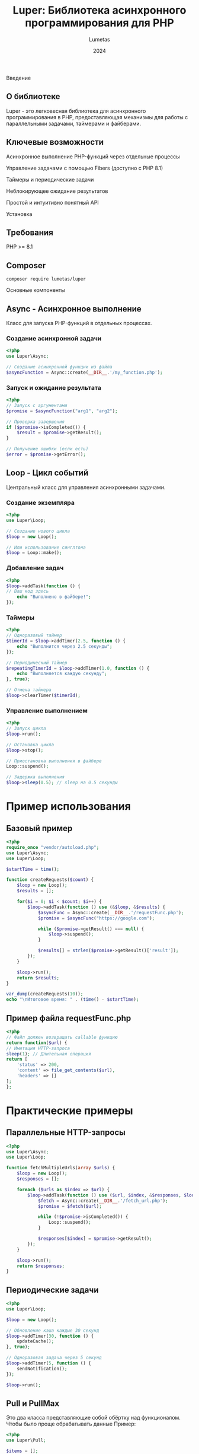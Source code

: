 #+TITLE: Luper: Библиотека асинхронного программирования для PHP
#+AUTHOR: Lumetas
#+DATE: 2024

Введение
** О библиотеке
Luper - это легковесная библиотека для асинхронного программирования в PHP, предоставляющая механизмы для работы с параллельными задачами, таймерами и файберами.

** Ключевые возможности

Асинхронное выполнение PHP-функций через отдельные процессы

Управление задачами с помощью Fibers (доступно с PHP 8.1)

Таймеры и периодические задачи

Неблокирующее ожидание результатов

Простой и интуитивно понятный API

Установка

** Требования

PHP >= 8.1

** Composer
#+BEGIN_SRC shell
composer require lumetas/luper
#+END_SRC

Основные компоненты

** Async - Асинхронное выполнение
Класс для запуска PHP-функций в отдельных процессах.

*** Создание асинхронной задачи
#+begin_src php
<?php
use Luper\Async;

// Создание асинхронной функции из файла
$asyncFunction = Async::create(__DIR__.'/my_function.php');
#+END_SRC

*** Запуск и ожидание результата
#+BEGIN_SRC php
<?php
// Запуск с аргументами
$promise = $asyncFunction("arg1", "arg2");

// Проверка завершения
if ($promise->isCompleted()) {
	$result = $promise->getResult();
}

// Получение ошибки (если есть)
$error = $promise->getError();
#+END_SRC

** Loop - Цикл событий
Центральный класс для управления асинхронными задачами.

*** Создание экземпляра
#+BEGIN_SRC php
<?php
use Luper\Loop;

// Создание нового цикла
$loop = new Loop();

// Или использование синглтона
$loop = Loop::make();
#+END_SRC

*** Добавление задач
#+BEGIN_SRC php
<?php
$loop->addTask(function () {
// Ваш код здесь
	echo "Выполнено в файбере!";
});
#+END_SRC

*** Таймеры
#+BEGIN_SRC php
<?php
// Одноразовый таймер
$timerId = $loop->addTimer(2.5, function () {
	echo "Выполнится через 2.5 секунды";
});

// Периодический таймер
$repeatingTimerId = $loop->addTimer(1.0, function () {
	echo "Выполняется каждую секунду";
}, true);

// Отмена таймера
$loop->clearTimer($timerId);
#+END_SRC

*** Управление выполнением
#+BEGIN_SRC php
<?php
// Запуск цикла
$loop->run();

// Остановка цикла
$loop->stop();

// Приостановка выполнения в файбере
Loop::suspend();

// Задержка выполнения
$loop->sleep(0.5); // sleep на 0.5 секунды
#+END_SRC

* Пример использования
** Базовый пример
#+BEGIN_SRC php
<?php
require_once "vendor/autoload.php";
use Luper\Async;
use Luper\Loop;

$startTime = time();

function createRequests($count) {
	$loop = new Loop();
	$results = [];

	for($i = 0; $i < $count; $i++) {
		$loop->addTask(function () use (&$loop, &$results) {
			$asyncFunc = Async::create(__DIR__.'/requestFunc.php');
			$promise = $asyncFunc("https://google.com");

			while ($promise->getResult() === null) {
				$loop->suspend();
		 	}

			$results[] = strlen($promise->getResult()['result']);
		});
	}

	$loop->run();
	return $results;
}

var_dump(createRequests(10));
echo "\nИтоговое время: " . (time() - $startTime);
#+END_SRC

** Пример файла requestFunc.php
#+BEGIN_SRC php
<?php
// Файл должен возвращать callable функцию
return function($url) {
// Имитация HTTP-запроса
sleep(1); // Длительная операция
return [
	'status' => 200,
	'content' => file_get_contents($url),
	'headers' => []
];
};
#+END_SRC

* Практические примеры

** Параллельные HTTP-запросы
#+BEGIN_SRC php
<?php
use Luper\Async;
use Luper\Loop;

function fetchMultipleUrls(array $urls) {
	$loop = new Loop();
	$responses = [];

	foreach ($urls as $index => $url) {
		$loop->addTask(function () use ($url, $index, &$responses, $loop) {
			$fetch = Async::create(__DIR__.'/fetch_url.php');
			$promise = $fetch($url);

			while (!$promise->isCompleted()) {
				Loop::suspend();
			}

			$responses[$index] = $promise->getResult();
		});
	}

	$loop->run();
	return $responses;
}
#+END_SRC

** Периодические задачи
#+BEGIN_SRC php
<?php
use Luper\Loop;

$loop = new Loop();

// Обновление кэша каждые 30 секунд
$loop->addTimer(30, function () {
	updateCache();
}, true);

// Одноразовая задача через 5 секунд
$loop->addTimer(5, function () {
	sendNotification();
});

$loop->run();
#+END_SRC


** Pull и PullMax
Это два класса представляющие собой обёртку над функционалом. Чтобы было проще обрабатывать данные Пример:
#+begin_src php
<?php
use Luper\Pull;

$items = [];
for($i = 0; count($items) < 50; $i ++) {$items[] = $i;}

$pullSize = 10;
// Создаем пул с максимум 3 параллельными процессами
$pull = new Pull($pullSize, __DIR__.'/proc.php');

// Добавляем задачи
foreach ($items as $item) {
    $pull->add($item, 'дополнительный_аргумент');
}

// Запускаем обработку
$results = $pull->run();

#+end_src

И аналогичный пример для PullMax:
#+begin_src php
<?php
use Luper\PullMax;

$items = [];
for($i = 0; count($items) < 50; $i ++) {$items[] = $i;}

$pullSize = 10;

$pull = new PullMax(__DIR__.'/proc.php');

// Добавляем задачи
foreach ($items as $item) {
    $pull->add($item, 'дополнительный_аргумент');
}

// Запускаем обработку 
$results = $pull->run();

#+end_src

Класс Pull Позволяет легко обрабатывать данные, указав максимальное количество одновременно запущенных процессов. PullMax Будет пытаться запустить столько паралельных процессов сколько сможет

** await
Асинхронная функция при выполнении возвращает промис, у которого есть метод await, он возвращает результат работы функции, если функция ещё не выполнена метод останавливает поток выполнения дожидаясь завершения, в случае если метод был вызван внутри файбера, то файбер будет приостанавливаться до завершения выполнения функции. Поэтому метод крайне полезно использовать внутри EventLoop, пример:
#+begin_src php
<?php
use Luper\{Loop, Async};
$func = Async::create(__DIR__.'/proc.php');
$loop = new Loop;
$results = [];
foreach ($elems as $elem) {
	$loop->addTask(function () use ($func, $loop, &$results) {
		$results[] = $func(1, 2)->await();
	});
}
$loop->run();
var_dump($results);
#+end_src

* Best Practices

** Структура асинхронных функций
- Каждая асинхронная функция должна быть в отдельном файле
- Файл должен возвращать callable
- Используйте обработку ошибок внутри функций

** Управление памятью
- Используйте ссылки для больших данных чтобы избежать копирования

** Производительность
- Не создавайте чрезмерное количество параллельных процессов

* Ограничения
- Ограничения процессов PHP (память, время выполнения)
- Требует аккуратного управления ресурсами

* Заключение
Luper предоставляет простой и эффективный способ асинхронного программирования в PHP, особенно полезный для I/O-операций и параллельной обработки задач.
